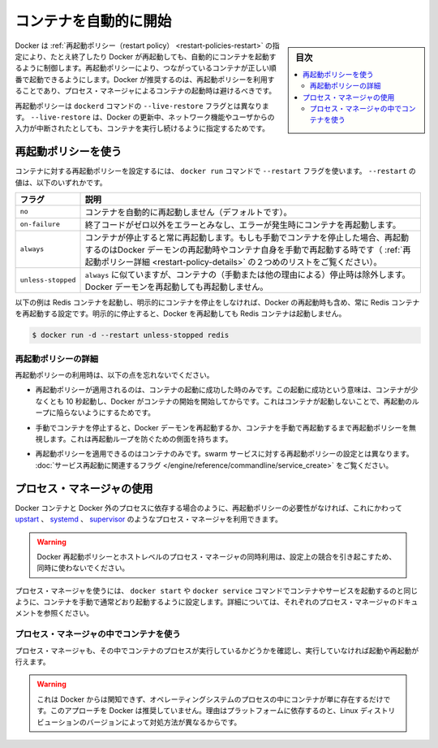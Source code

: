 .. -*- coding: utf-8 -*-
.. URL: https://docs.docker.com/config/containers/start-containers-automatically/
.. SOURCE: https://github.com/docker/docker.github.io/blob/master/config/containers/start-containers-automatically.md
   doc version: 19.03
.. check date: 2020/06/25
.. Commits on Apr 30, 2020 5de7f57431bebc41eb651e0e396b39d8207b4d0e
.. ---------------------------------------------------------------------------

.. Start containers automatically

.. _start-containers-automatically:

=======================================
コンテナを自動的に開始
=======================================

.. sidebar:: 目次

   .. contents:: 
       :depth: 3
       :local:

.. Docker provides restart policies to control whether your containers start automatically when they exit, or when Docker restarts. Restart policies ensure that linked containers are started in the correct order. Docker recommends that you use restart policies, and avoid using process managers to start containers.

Docker は :ref:`再起動ポリシー（restart policy） <restart-policies-restart>` の指定により、たとえ終了したり Docker が再起動しても、自動的にコンテナを起動するように制御します。再起動ポリシーにより、つながっているコンテナが正しい順番で起動できるようにします。Docker が推奨するのは、再起動ポリシーを利用することであり、プロセス・マネージャによるコンテナの起動時は避けるべきです。

.. Restart policies are different from the --live-restore flag of the dockerd command. Using --live-restore allows you to keep your containers running during a Docker upgrade, though networking and user input are interrupted.

再起動ポリシーは ``dockerd`` コマンドの ``--live-restore`` フラグとは異なります。 ``--live-restore`` は、Docker の更新中、ネットワーク機能やユーザからの入力が中断されたとしても、コンテナを実行し続けるように指定するためです。


.. Use a restart policy

.. _use-a-restart-policy:

再起動ポリシーを使う
==============================

.. To configure the restart policy for a container, use the --restart flag when using the docker run command. The value of the --restart flag can be any of the following:

コンテナに対する再起動ポリシーを設定するには、 ``docker run`` コマンドで ``--restart`` フラグを使います。 ``--restart`` の値は、以下のいずれかです。

.. Flag 	Description
   no 	Do not automatically restart the container. (the default)
   on-failure 	Restart the container if it exits due to an error, which manifests as a non-zero exit code.
   always 	Always restart the container if it stops. If it is manually stopped, it is restarted only when Docker daemon restarts or the container itself is manually restarted. (See the second bullet listed in restart policy details)
   unless-stopped 	Similar to always, except that when the container is stopped (manually or otherwise), it is not restarted even after Docker daemon restarts.

.. list-table::
   :header-rows: 1

   * - フラグ
     - 説明
   * - ``no``
     - コンテナを自動的に再起動しません（デフォルトです）。
   * - ``on-failure``
     - 終了コードがゼロ以外をエラーとみなし、エラーが発生時にコンテナを再起動します。
   * - ``always``
     - コンテナが停止すると常に再起動します。もしも手動でコンテナを停止した場合、再起動するのはDocker デーモンの再起動時やコンテナ自身を手動で再起動する時です（ :ref:`再起動ポリシー詳細 <restart-policy-details>` の２つめのリストをご覧ください）。
   * - ``unless-stopped``
     - ``always`` に似ていますが、コンテナの（手動または他の理由による）停止時は除外します。Docker デーモンを再起動しても再起動しません。


.. The following example starts a Redis container and configures it to always restart unless it is explicitly stopped or Docker is restarted.

以下の例は Redis コンテナを起動し、明示的にコンテナを停止をしなければ、Docker の再起動時も含め、常に Redis コンテナを再起動する設定です。明示的に停止すると、Docker を再起動しても Redis コンテナは起動しません。

.. code-block:: bash

   $ docker run -d --restart unless-stopped redis

.. Restart policy details

.. _restart-policy-details:

再起動ポリシーの詳細
------------------------------

.. Keep the following in mind when using restart policies:

再起動ポリシーの利用時は、以下の点を忘れないでください。

..    A restart policy only takes effect after a container starts successfully. In this case, starting successfully means that the container is up for at least 10 seconds and Docker has started monitoring it. This prevents a container which does not start at all from going into a restart loop.

* 再起動ポリシーが適用されるのは、コンテナの起動に成功した時のみです。この起動に成功という意味は、コンテナが少なくとも 10 秒起動し、Docker がコンテナの開始を開始してからです。これはコンテナが起動しないことで、再起動のループに陥らないようにするためです。

..    If you manually stop a container, its restart policy is ignored until the Docker daemon restarts or the container is manually restarted. This is another attempt to prevent a restart loop.

* 手動でコンテナを停止すると、Docker デーモンを再起動するか、コンテナを手動で再起動するまで再起動ポリシーを無視します。これは再起動ループを防ぐための側面を持ちます。

..    Restart policies only apply to containers. Restart policies for swarm services are configured differently. See the flags related to service restart.

* 再起動ポリシーを適用できるのはコンテナのみです。swarm サービスに対する再起動ポリシーの設定とは異なります。 :doc:`サービス再起動に関連するフラグ </engine/reference/commandline/service_create>` をご覧ください。


.. Use a process manager

.. _use-a-process-manager:

プロセス・マネージャの使用
==============================

.. If restart policies don’t suit your needs, such as when processes outside Docker depend on Docker containers, you can use a process manager such as upstart, systemd, or supervisor instead.

Docker コンテナと Docker 外のプロセスに依存する場合のように、再起動ポリシーの必要性がなければ、これにかわって `upstart <http://upstart.ubuntu.com/>`_  、 `systemd <http://freedesktop.org/wiki/Software/systemd/>`_ 、 `supervisor <http://supervisord.org/>`_ のようなプロセス・マネージャを利用できます。

..    Warning
    Do not try to combine Docker restart policies with host-level process managers, because this creates conflicts.

.. warning::

   Docker 再起動ポリシーとホストレベルのプロセス・マネージャの同時利用は、設定上の競合を引き起こすため、同時に使わないでください。

.. To use a process manager, configure it to start your container or service using the same docker start or docker service command you would normally use to start the container manually. Consult the documentation for the specific process manager for more details.

プロセス・マネージャを使うには、 ``docker start`` や ``docker service`` コマンドでコンテナやサービスを起動するのと同じように、コンテナを手動で通常どおり起動するように設定します。詳細については、それぞれのプロセス・マネージャのドキュメントを参照ください。


.. Using a process manager inside containers

.. _using-a-process-manager-inside-containers:

プロセス・マネージャの中でコンテナを使う
----------------------------------------

.. Process managers can also run within the container to check whether a process is running and starts/restart it if not.

プロセス・マネージャも、その中でコンテナのプロセスが実行しているかどうかを確認し、実行していなければ起動や再起動が行えます。


..    Warning
..    These are not Docker-aware and just monitor operating system processes within the container. Docker does not recommend this approach, because it is platform-dependent and even differs within different versions of a given Linux distribution.

.. warning::

   これは Docker からは関知できず、オペレーティングシステムのプロセスの中にコンテナが単に存在するだけです。このアプローチを Docker は推奨していません。理由はプラットフォームに依存するのと、Linux ディストリビューションのバージョンによって対処方法が異なるからです。


.. seealso:: 

   Start containers automatically
      https://docs.docker.com/config/containers/start-containers-automatically/
